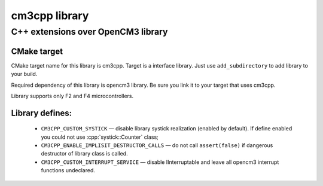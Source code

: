 .. role:: cpp(code)
   :language: cpp

==============
cm3cpp library
==============

-----------------------------------
C++ extensions over OpenCM3 library
-----------------------------------

CMake target
============

CMake target name for this library is cm3cpp. Target
is a interface library. Just use ``add_subdirectory`` to
add library to your build.

Required dependency of this library is opencm3 library.
Be sure you link it to your target that uses cm3cpp.

Library supports only F2 and F4 microcontrollers.

Library defines:
================

    - ``CM3CPP_CUSTOM_SYSTICK`` — disable library systick realization
      (enabled by default). If define enabled you could not use
      :cpp:`systick::Counter` class;

    - ``CM3CPP_ENABLE_IMPLISIT_DESTRUCTOR_CALLS`` — do not call
      ``assert(false)`` if dangerous destructor of library class is
      called.

    - ``CM3CPP_CUSTOM_INTERRUPT_SERVICE`` — disable IInterruptable
      and leave all opencm3 interrupt functions undeclared.
